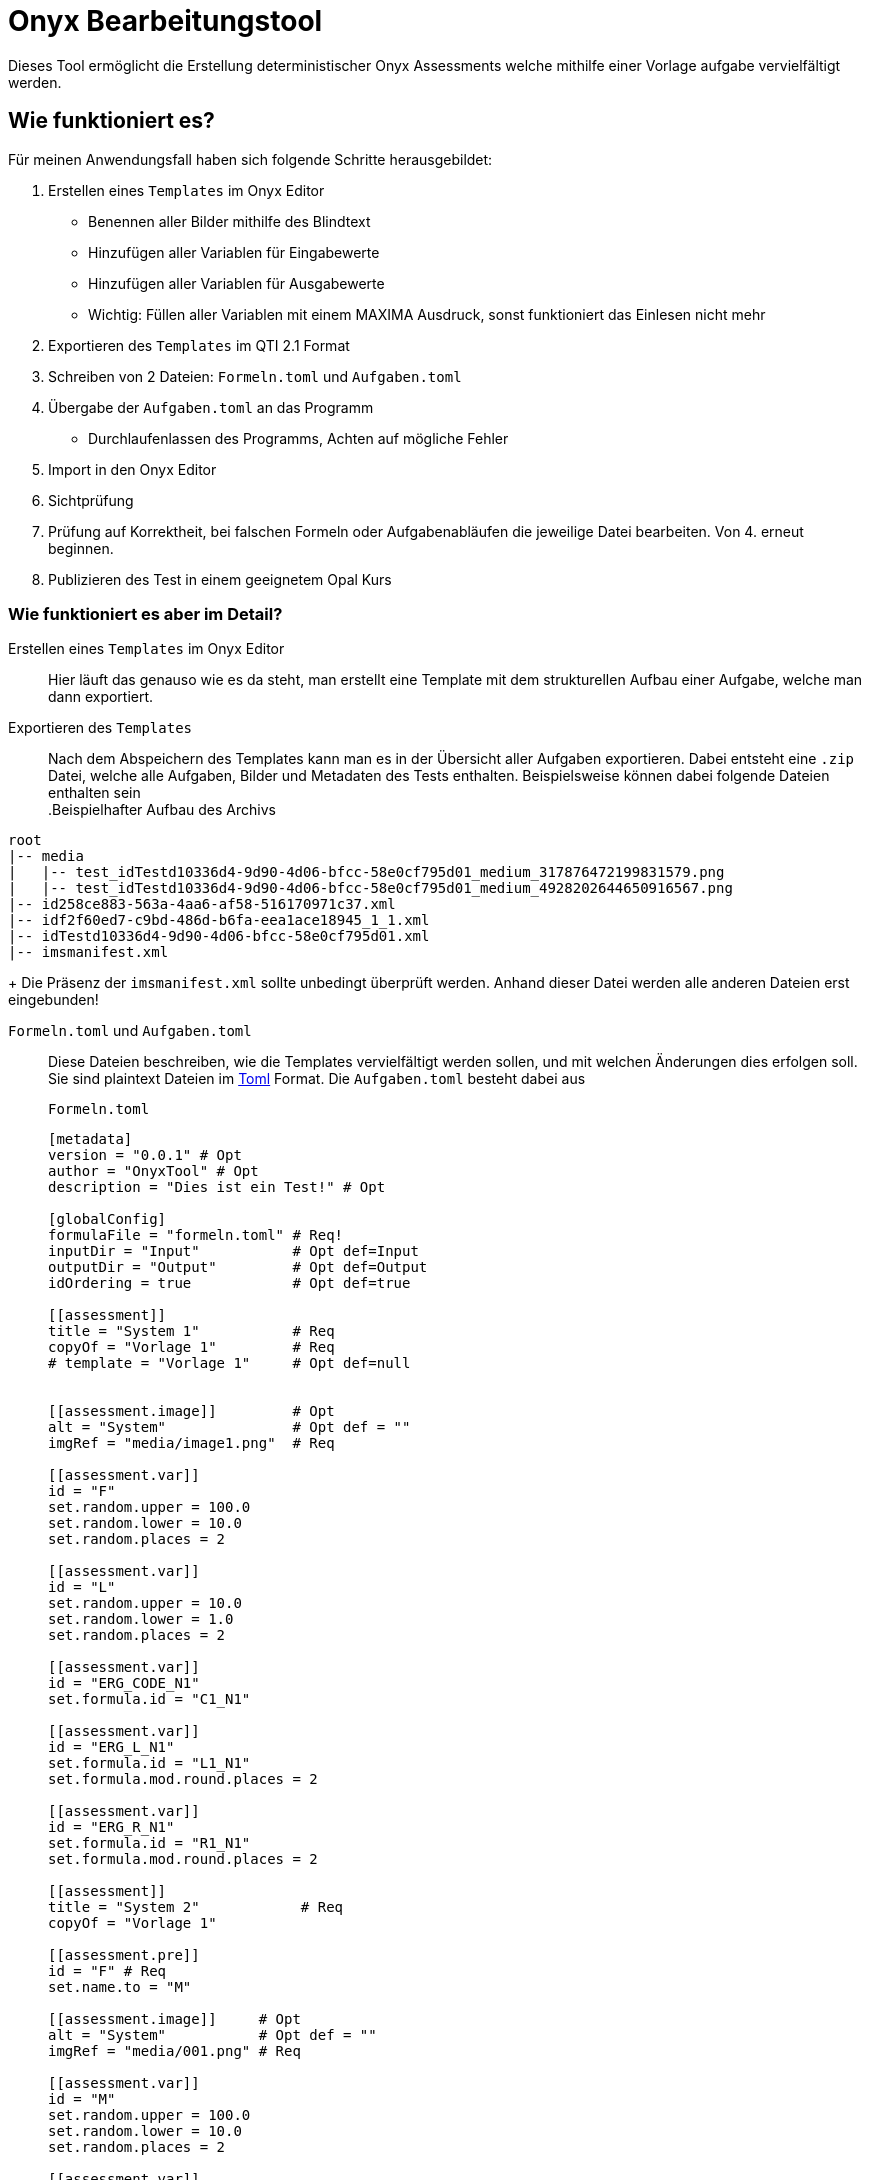 = Onyx Bearbeitungstool

Dieses Tool ermöglicht die Erstellung deterministischer Onyx Assessments welche mithilfe einer Vorlage aufgabe vervielfältigt werden.


== Wie funktioniert es?

Für meinen Anwendungsfall haben sich folgende Schritte herausgebildet:

1. Erstellen eines `Templates` im Onyx Editor
** Benennen aller Bilder mithilfe des Blindtext
** Hinzufügen aller Variablen für Eingabewerte
** Hinzufügen aller Variablen für Ausgabewerte
** Wichtig: Füllen aller Variablen mit einem MAXIMA Ausdruck, sonst funktioniert das Einlesen nicht mehr
2. Exportieren des `Templates` im QTI 2.1 Format
3. Schreiben von 2 Dateien: `Formeln.toml` und `Aufgaben.toml`
4. Übergabe der `Aufgaben.toml` an das Programm
** Durchlaufenlassen des Programms, Achten auf mögliche Fehler
5. Import in den Onyx Editor
6. Sichtprüfung
7. Prüfung auf Korrektheit, bei falschen Formeln oder Aufgabenabläufen die jeweilige Datei bearbeiten. Von 4. erneut beginnen.
8. Publizieren des Test in einem geeignetem Opal Kurs

=== Wie funktioniert es aber im Detail?

Erstellen eines `Templates` im Onyx Editor::
 Hier läuft das genauso wie es da steht, man erstellt eine Template mit dem strukturellen Aufbau einer Aufgabe, welche man dann exportiert.

Exportieren des `Templates`::
 Nach dem Abspeichern des Templates kann man es in der Übersicht aller Aufgaben exportieren. Dabei entsteht eine `.zip` Datei, welche alle Aufgaben, Bilder und Metadaten des Tests enthalten.
 Beispielsweise können dabei folgende Dateien enthalten sein
 +
.Beispielhafter Aufbau des Archivs
[source]
----
root
|-- media
|   |-- test_idTestd10336d4-9d90-4d06-bfcc-58e0cf795d01_medium_317876472199831579.png
|   |-- test_idTestd10336d4-9d90-4d06-bfcc-58e0cf795d01_medium_4928202644650916567.png
|-- id258ce883-563a-4aa6-af58-516170971c37.xml
|-- idf2f60ed7-c9bd-486d-b6fa-eea1ace18945_1_1.xml
|-- idTestd10336d4-9d90-4d06-bfcc-58e0cf795d01.xml
|-- imsmanifest.xml
----
+
 Die Präsenz der `imsmanifest.xml` sollte unbedingt überprüft werden. Anhand dieser Datei werden alle anderen Dateien erst eingebunden!

`Formeln.toml` und `Aufgaben.toml`::
Diese Dateien beschreiben, wie die Templates vervielfältigt werden sollen, und mit welchen Änderungen dies erfolgen soll.
Sie sind plaintext Dateien im https://toml.io/en/[Toml] Format.
Die `Aufgaben.toml` besteht dabei aus
+
.`Formeln.toml`
[source,toml]
----
[metadata]
version = "0.0.1" # Opt
author = "OnyxTool" # Opt
description = "Dies ist ein Test!" # Opt

[globalConfig]
formulaFile = "formeln.toml" # Req!
inputDir = "Input"           # Opt def=Input
outputDir = "Output"         # Opt def=Output
idOrdering = true            # Opt def=true

[[assessment]]
title = "System 1"           # Req
copyOf = "Vorlage 1"         # Req
# template = "Vorlage 1"     # Opt def=null


[[assessment.image]]         # Opt
alt = "System"               # Opt def = ""
imgRef = "media/image1.png"  # Req

[[assessment.var]]
id = "F"
set.random.upper = 100.0
set.random.lower = 10.0
set.random.places = 2

[[assessment.var]]
id = "L"
set.random.upper = 10.0
set.random.lower = 1.0
set.random.places = 2

[[assessment.var]]
id = "ERG_CODE_N1"
set.formula.id = "C1_N1"

[[assessment.var]]
id = "ERG_L_N1"
set.formula.id = "L1_N1"
set.formula.mod.round.places = 2

[[assessment.var]]
id = "ERG_R_N1"
set.formula.id = "R1_N1"
set.formula.mod.round.places = 2

[[assessment]]
title = "System 2"            # Req
copyOf = "Vorlage 1"

[[assessment.pre]]
id = "F" # Req
set.name.to = "M"

[[assessment.image]]     # Opt
alt = "System"           # Opt def = ""
imgRef = "media/001.png" # Req

[[assessment.var]]
id = "M"
set.random.upper = 100.0
set.random.lower = 10.0
set.random.places = 2

[[assessment.var]]
id = "L"
set.random.upper = 10.0
set.random.lower = 1.0
set.random.places = 2

[[assessment.var]]
id = "ERG_CODE_N1"
set.formula.id = "C1_N1"

[[assessment.var]]
id = "ERG_L_N1"
set.formula.id = "L1_N1"
set.formula.mod.round.places = 2
----
+
.`Formeln.toml`
[source,toml]
----
[metadata]
formulaVersion = "0.0.1"

[formulaConfig]
implicitType = "float"

#Zeichnung1

[[formula]]
id = "C1_N1"
formula = '1'

[[formula]]
id = "L1_N1"
formula = '0'
----

Durchlaufen des Programms::
TODO

Importieren der Fertigen Dateien in Onyx::
 Alle Dateien im `Output` Verzeichnis in ein `.zip` Archiv packen und hochladen.
